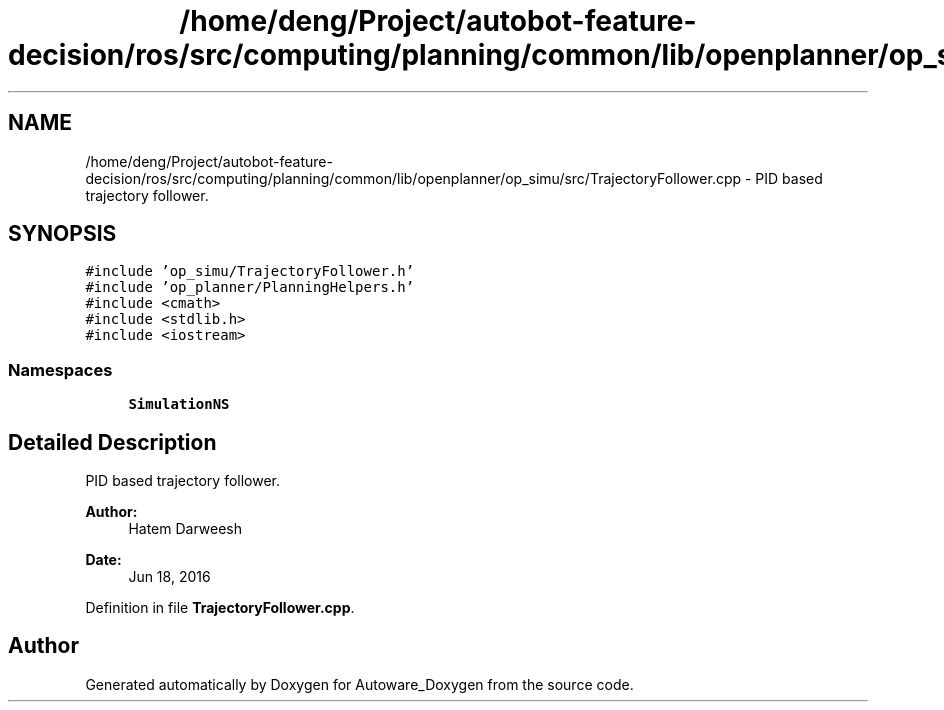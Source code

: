 .TH "/home/deng/Project/autobot-feature-decision/ros/src/computing/planning/common/lib/openplanner/op_simu/src/TrajectoryFollower.cpp" 3 "Fri May 22 2020" "Autoware_Doxygen" \" -*- nroff -*-
.ad l
.nh
.SH NAME
/home/deng/Project/autobot-feature-decision/ros/src/computing/planning/common/lib/openplanner/op_simu/src/TrajectoryFollower.cpp \- PID based trajectory follower\&.  

.SH SYNOPSIS
.br
.PP
\fC#include 'op_simu/TrajectoryFollower\&.h'\fP
.br
\fC#include 'op_planner/PlanningHelpers\&.h'\fP
.br
\fC#include <cmath>\fP
.br
\fC#include <stdlib\&.h>\fP
.br
\fC#include <iostream>\fP
.br

.SS "Namespaces"

.in +1c
.ti -1c
.RI " \fBSimulationNS\fP"
.br
.in -1c
.SH "Detailed Description"
.PP 
PID based trajectory follower\&. 


.PP
\fBAuthor:\fP
.RS 4
Hatem Darweesh 
.RE
.PP
\fBDate:\fP
.RS 4
Jun 18, 2016 
.RE
.PP

.PP
Definition in file \fBTrajectoryFollower\&.cpp\fP\&.
.SH "Author"
.PP 
Generated automatically by Doxygen for Autoware_Doxygen from the source code\&.
